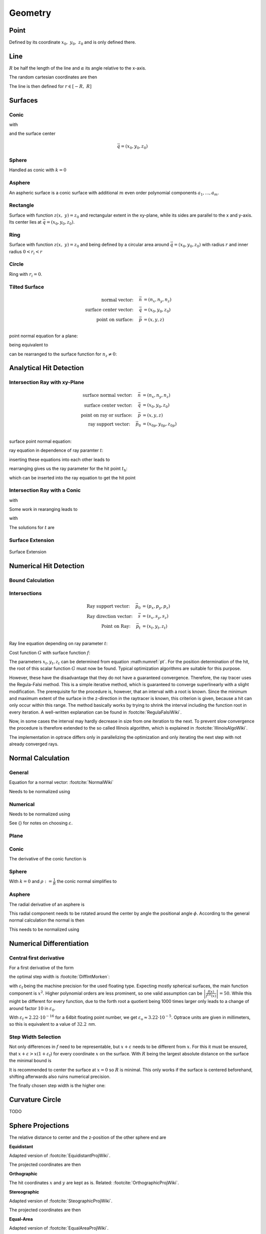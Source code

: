 
*****************
Geometry
*****************

Point
===============

Defined by its coordinate :math:`x_0,~y_0,~z_0` and is only defined there.

Line
===============

:math:`R` be half the length of the line and :math:`\alpha` its angle relative to the x-axis.

The random cartesian coordinates are then

The line is then defined for :math:`r \in [-R, ~R]`

.. math::
   x =&~ x_0 + r \cos \alpha\\ 
   y =&~ y_0 + r \sin \alpha\\ 
   z =&~ z_0
   :label: line_formula


Surfaces
===============

Conic
--------------------

.. math::
   :label: conic

   z(x,~y)= z_0 + \frac{\rho r^{2}}{1+\sqrt{1-(1+k)(\rho r)^{2}}}


with

.. math::
   r^2 = (x-x_0)^2 + (y-y_0)^2
   :label: asphere_r

and the surface center

.. math::
   \vec{q} = (x_0, y_0, z_0)


Sphere
--------------------

Handled as conic with :math:`k=0`


Asphere
---------------------------

An aspheric surface is a conic surface with additional :math:`m` even order polynomial components :math:`a_1, ..., a_m`.

.. math::
   :label: asphere

   z(x,~y)= z_0 + \frac{\rho r^{2}}{1+\sqrt{1-(1+k)(\rho r)^{2}}} + \sum_{i=1}^{m} a_i \cdot r^{2i}

Rectangle
--------------------

Surface with function :math:`z(x,~y)=z_0` and rectangular extent in the xy-plane,
while its sides are parallel to the x and y-axis.
Its center lies at :math:`\vec{q} = (x_0, y_0, z_0)`.

Ring
-------------

Surface with function :math:`z(x,~y)=z_0` and being defined by a circular area around
:math:`\vec{q} = (x_0, y_0, z_0)` with radius :math:`r` and inner radius :math:`0 < r_i < r`


Circle
-------------

Ring with :math:`r_i = 0`.


Tilted Surface
--------------------

.. math::
   \text{normal vector:}~~~~   \vec{n} &= (n_x, n_y, n_z)\\
   \text{surface center vector:}~~~~ \vec{q} &= (x_0, y_0, z_0)\\
   \text{point on surface:}~~~~ \vec{p} &= (x, y, z)\\

point normal equation for a plane:

.. math::
   (\vec{p} - \vec{q})\cdot \vec{n} = 0
   :label: plane_normal_eq_tilted_surface

being equivalent to

.. math::
   (x - x_0) \cdot n_x + (y- y_0) \cdot n_y + (z-z_0)\cdot n_z = 0
   :label: tilted_surface0

can be rearranged to the surface function for :math:`n_z \neq 0`:

.. math::
   z(x, y) = z_0 - (x - x_0) \cdot \frac{n_x}{n_z} - (y- y_0) \cdot \frac{n_y}{n_z}
   :label: tilted_surface



.. _analytical_hit_find:

Analytical Hit Detection
============================

Intersection Ray with xy-Plane
-----------------------------------

.. math::
   \text{surface normal vector:}~~~~   \vec{n} &= (n_x, n_y, n_z)\\
   \text{surface center vector:}~~~~ \vec{q} &= (x_0, y_0, z_0)\\
   \text{point on ray or surface:}~~~~ \vec{p} &= (x, y, z)\\
   \text{ray support vector:}~~~~ \vec{p_0} &= (x_{0p}, y_{0p}, z_{0p})\\

surface point normal equation:

.. math::
   (\vec{p} - \vec{q})\cdot \vec{n} = 0
   :label: plane_normal_eq_intersection

ray equation in dependence of ray paramter :math:`t`:

.. math::
   \vec{p} = \vec{p_0} + \vec{s} \cdot t
   :label: line_equation_common

inserting these equations into each other leads to

.. math::
    (\vec{p_0} + \vec{s}\cdot t_\text{h} - \vec{q}) \cdot \vec{n} = 0
   :label: plane_intersection_formula0

rearranging gives us the ray parameter for the hit point :math:`t_\text{h}`:

.. math::
   t_\text{h} = \frac{(\vec{q} - \vec{p_0})\cdot \vec{n}}{\vec{s} \cdot \vec{n}}
   :label: plane_intersection_formula

which can be inserted into the ray equation to get the hit point

Intersection Ray with a Conic
--------------------------------------

.. math::
   \text{Ray support vector:}~~~~   \vec{p} &= (p_x, p_y, p_z)\\
   \text{Ray direction vector:}~~~~ \vec{s} &= (s_x, s_y, s_z)\\
   \text{Center of surface:}~~~~    \vec{q} &= (x_0, y_0, z_0)
   :label: IntersectionAsphere0

.. math::
   p_z + s_z t = z_0 + \frac{\rho r^2}{1 + \sqrt{1-(k+1)\rho^2 r^2}}
   :label: IntersectionAsphere1

with

.. math::
   r^2 = (p_x + s_x t - x_0)^2 + (p_y+s_y t - y_0)^2
   :label: IntersectionAsphere2

Some work in rearanging leads to

.. math::
   A t^2 + 2 B t + C = 0
   :label: IntersectionAsphere3

with

.. math:: 
   A &= 1 + k s_z^2\\
   B &= o_x s_x + o_y s_y - \frac{s_z}{\rho} + (k+1) o_z s_z\\
   C &= o_x^2 + o_y^2 - 2\frac{o_z}{\rho} + (k+1) o_z^2\\
   \vec{o} &= \vec{p} - \vec{q} = (o_x, o_y, o_z)
   :label: IntersectionAsphere4

The solutions for :math:`t` are

.. math::
   t = 
   \begin{cases}
       \frac{-B \pm \sqrt{B^2 -CA}}{A} & \text{for}~~ A \neq 0, ~~ B^2 - CA \geq 0 \\
       -\frac{C}{2B} & \text{for}~~ A = 0, ~~B \neq 0\\
       \{\mathbb{R}\} & \text{for}~~ A = 0, ~~B = 0, ~~C = 0\\
       \emptyset & \text{else}
   \end{cases}
   :label: IntersectionAsphere5

Surface Extension
--------------------


.. figure:: images/Oberflächen_Erweiterung.svg
   :width: 700
   :align: center

   Surface Extension


.. _numerical_hit_find:

Numerical Hit Detection
==========================

Bound Calculation
-----------------------

Intersections
--------------------

.. math::
   \text{Ray support vector:}~~~~   \vec{p_0} &= (p_x, p_y, p_z)\\
   \text{Ray direction vector:}~~~~ \vec{s} &= (s_x, s_y, s_z)\\
   \text{Point on Ray:}~~~~ \vec{p_t} &= (x_t, y_t, z_t)\\

Ray line equation depending on ray parameter :math:`t`:

.. math::
   \vec{p_t}(t)=\vec{p}_{0}+t \cdot \vec{s}
   :label: pt

Cost function :math:`G` with surface function :math:`f`:

.. math::
   G(t)=z_{t}-f\left(x_{t}, y_{t}\right)
   :label: G


The parameters :math:`x_t,y_t,z_t` can be determined from equation :math:numref:`pt`. 
For the position determination of the hit, the root of this scalar function :math:`G` must now be found. 
Typical optimization algorithms are suitable for this purpose. 

However, these have the disadvantage that they do not have a guaranteed convergence. 
Therefore, the ray tracer uses the Regula-Falsi method. 
This is a simple iterative method, which is guaranteed to converge superlinearly with a slight modification. 
The prerequisite for the procedure is, however, that an interval with a root is known.
Since the minimum and maximum extent of the surface in the z-direction in the raytracer is known, this criterion is given, because a hit can only occur within this range. The method basically works by trying to shrink the interval including the function root in every iteration. 
A well-written explanation can be found in :footcite:`RegulaFalsiWiki`.

Now, in some cases the interval may hardly decrease in size from one iteration to the next. 
To prevent slow convergence the procedure is therefore extended to the so called Illinois algorithm, which is explained in :footcite:`IllinoisAlgoWiki`.

The implementation in optrace differs only in parallelizing the optimization and only iterating the next step with not already converged rays.

Normal Calculation
====================

General
--------------------

Equation for a normal vector: :footcite:`NormalWiki`

.. math::
   \vec{n_0} = 
   \begin{pmatrix}
        -\frac{\partial z}{\partial x}\\
        -\frac{\partial z}{\partial y}\\
        1\\
   \end{pmatrix}
   :label: normal_general

Needs to be normalized using

.. math::
   \vec{n} = \frac{\vec{n_0}}{|| \vec{n_0} ||}
   :label: normal_general_norm

Numerical
--------------------

.. math::
   \vec{n_0} = 
   \begin{pmatrix}
        z(x - \varepsilon, ~y) - z(x + \varepsilon, ~y)\\
        z(x, ~y - \varepsilon) - z(x, ~y + \varepsilon)\\
        \varepsilon\\
   \end{pmatrix}
   :label: normal_numerical

Needs to be normalized using

.. math::
   \vec{n} = \frac{\vec{n_0}}{|| \vec{n_0} ||}
   :label: normal_numerical_norm


See {} for notes on choosing :math:`\varepsilon`.


Plane
--------------------

.. math::
   \vec{n} = 
   \begin{pmatrix}
        0\\
        0\\
        1\\
   \end{pmatrix}
   :label: normal_plane

Conic
--------------------

The derivative of the conic function is

.. math::
   m = \tan{\alpha} = \frac{\text{d}z(r)}{\text{d}r} = \frac{\rho r}{\sqrt{1 - (k+1)\rho^2 r^2}}
   :label: conic_derivative

.. math::
   n_r = -\sin{\alpha} = -\frac{m}{\sqrt{m^2+1}} = -\frac{\rho r}{\sqrt{1- k\rho^2 r^2}}
   :label: conic_nr

.. math::
   n_x &= n_r \cos \phi\\
   n_y &= n_r \sin \phi\\
   n_z &= \sqrt{1- n_r^2}
   :label: conic_nxyz

.. math::
   \vec{n} = 
   \begin{pmatrix}
        n_x\\
        n_y\\
        n_z\\
   \end{pmatrix}
   :label: conic_n


Sphere
--------------------

With :math:`k=0` and :math:`\rho := \frac{1}{R}` the conic normal simplifies to

.. math::
   \vec{n} = 
   \begin{pmatrix}
        -\rho r \cos \phi \\
        -\rho {}r \sin \phi\\
        \sqrt{ 1 - \rho^2 r^2}\\
   \end{pmatrix}
   :label: sphere_n


Asphere 
---------------------------

The radial derivative of an asphere is

.. math::
   n_r = \frac{\rho r}{\sqrt{1 - (k+1)\rho^2 r^2}} + \sum_{i=1}^{m}  2i \cdot  a_i \cdot r^{2i - 1}
   :label: asphere_deriv


This radial component needs to be rotated around the center by angle the positional angle :math:`\phi`.
According to the general normal calculation the normal is then

.. math::
   \vec{n_0} = 
   \begin{pmatrix}
        - n_r \cos \phi\\
        - n_r \sin \phi\\
        1\\
   \end{pmatrix}
   :label: normal_general_asph

This needs to be normalized using

.. math::
   \vec{n} = \frac{\vec{n_0}}{|| \vec{n_0} ||}
   :label: normal_general_norm_asph

Numerical Differentiation
=============================

Central first derivative
--------------------------

For a first derivative of the form

.. math::
   f'(x) = \frac{f(x+\varepsilon) - f(x-\varepsilon)}{2 \varepsilon}
   :label: central_first_deric

the optimal step width is :footcite:`DiffIntMorken`:

.. math::
   \varepsilon_\text{o} = \sqrt[3]{3 \varepsilon_\text{f} \left| \frac{f(x)}{f^{(3)}(x)} \right|} 
   :label: optimal_step_width

with :math:`\varepsilon_\text{f}` being the machine precision for the used floating type.
Expecting mostly spherical surfaces, the main function component is :math:`x^2`.
Higher polynomial orders are less prominent, so one valid assumption can be :math:`\left| \frac{f(x)}{f^{(3)}(x)} \right| = 50`. 
While this might be different for every function, due to the forth root a quotient being 1000 times larger only leads to a change of around factor :math:`10` in :math:`\varepsilon_\text{0}`.

With :math:`\varepsilon_\text{f} \approx 2.22\cdot 10^{-16}` for a 64bit floating point number, we get :math:`\varepsilon_\text{o} \approx 3.22 \cdot 10^{-5}`.
Optrace units are given in millimeters, so this is equivalent to a value of :math:`32.2\,` nm.


Step Width Selection
---------------------------------

Not only differences in :math:`f` need to be representable, but :math:`x+\varepsilon` needs to be different from :math:`x`.
For this it must be ensured, that :math:`x+ \varepsilon > x (1 + \varepsilon_\text{f})` for every coordinate :math:`x` on the surface.
With :math:`R` being the largest absolute distance on the surface the minimal bound is

.. math::
   \varepsilon_\text{n} = R ~\varepsilon_\text{f}
   :label: machine_eps_scaling

It is recommended to center the surface at :math:`x=0` so :math:`R` is minimal. This only works if the surface is centered beforehand, shifting afterwards also ruins numerical precision.

The finally chosen step width is the higher one:

.. math::
   \varepsilon = \max (\varepsilon_\text{o}, ~\varepsilon_\text{n})
   :label: eps_selection


Curvature Circle
=======================

TODO

Sphere Projections
=========================

The relative distance to center and the z-position of the other sphere end are

.. math::
   r &= \sqrt{(x-x_0)^2  + (y - y_0)^2}\\
   z_m &= z_0 + R
   :label: sph_projections_pars

**Equidistant**

Adapted version of :footcite:`EquidistantProjWiki`.

.. math::
   \theta &= \arctan\left(\frac{r}{z-z_m}\right)\\
   \phi &= \text{arctan2}(y-y_0, ~x-x_0)\\
   :label: equidistant_proj_pars

The projected coordinates are then

.. math::
   x_p &= -\theta \cdot \text{sgn}(R) \cos(\phi)\\
   y_p &= -\theta \cdot \text{sgn}(R) \sin(\phi)\\
   :label: equidistant_proj_eq

**Orthographic**

The hit coordinates :math:`x` and :math:`y` are kept as is.
Related: :footcite:`OrthographicProjWiki`.

**Stereographic**

Adapted version of :footcite:`SteographicProjWiki`.

.. math::
   \theta &= \frac{\pi}{2} - \arctan\left(\frac{r}{z-z_m}\right)\\
   \phi &= \text{arctan2}(y-y_0, ~x-x_0)\\
   r &= 2 \tan\left(\frac{\pi}{4} - \frac{\theta}{2}\right)\\
   :label: stereographic_proj_pars
   
The projected coordinates are then

.. math::
   x_p &= -r \cdot  \text{sgn}(R) \cos(\phi)\\
   y_p &= -r \cdot \text{sgn}(R) \sin(\phi)\\
   :label: stereographic_proj_eq

**Equal-Area**

Adapted version of :footcite:`EqualAreaProjWiki`.

.. math::
   x_r = \frac{x - x_0} {\lvert R \rvert}\\
   y_r = \frac{y - y_0} {\lvert R \rvert}\\
   z_r = \frac{z - z_m} {R}\\
   :label: equal_area_proj_pars

The projected coordinates are then

.. math::
   x_p = \sqrt{\frac{2}{1-z_r} x_r}\\
   y_p = \sqrt{\frac{2}{1-z_r} y_r}\\
   :label: equal_area_proj_eq



.. _random_positions_surfaces:

Random Sampling
=======================

Point
--------------

Since a point only has one position :math:`x_0,~y_0,~z_0`, all random values have these coordinates.

Line
-------------

Generate a uniform variable :math:`\mathcal{U}_\text{[-R,R]}` with :math:`R` being half the length of the line.

The random cartesian coordinates are then

.. math::
   x =&~ x_0 + \mathcal{U}_{[-R,R]} \cos \alpha\\ 
   y =&~ y_0 + \mathcal{U}_{[-R,R]} \sin \alpha\\ 
   z =&~ z_0
   :label: line_sampling

:math:`x_0,~y_0,~z_0` are the central coordinates of the line and :math:`\alpha` is its angle relative to the x-axis.

Rectangle
---------------

For uniform random positions on a rectangular surface we need to generate two independent random uniform variables, where each range is the extent :math:`[x_0,~x_1,~y_0,~y_1]` of the rectangle.

The random cartesian coordinates are then

.. math::
   x =&~ \mathcal{U}_{[x_0,x_1]}\\
   y =&~ \mathcal{U}_{[y_0,y_1]}\\
   z =&~ z_0
   :label: rect_sampling


Ring
--------------

An area element of a circle in polar coordinates can be represented as:

.. math::
   \text{d}A = \text{d}r  ~\text{d}\phi
   :label: ring_sampling_area_element

:math:`\text{d}\phi` can be rewritten as circle segment

.. math::
   \text{d}A = \text{d}r  ~\frac{2 \pi}{N} r
   :label: ring_sampling_area_element2

with :math:`N` being the number of segments.
Let us define a function :math:`r(u)` which gives us radial values and its derivative outputs radial spacing values.

.. math::
   \text{d}A = r'(u)  ~\frac{2 \pi}{N} r(u)
   :label: ring_sampling_area_element_diff_eq

For uniformly sampled data, :math:`\text{d}A` needs to be kept constant in regards to a uniform variable :math:`u`. This is equivalent to the condition :math:`\frac{\text{d}A}{\text{d}u} = 0`.

.. math::
   \frac{\text{d}A}{\text{d}u} = \frac{2\pi}{N} \frac{\text{d}}{\text{d}u} r'(u)  r(u) = r''(u) r(u) + (r'(u))^2 = 0
   :label: ring_sampling_area_element_diff_eq2

Solutions of this non linear differential equation of second order are in the form of

.. math::
   r(u) = \sqrt{c_1 + c_2 u}
   :label: ring_sampling_area_element_diff_eq_solution

For convenience we set the constants to :math:`c_1 = 0, ~c_2=1`. For output values in :math:`[r_i, ~R]` the corresponding input values are then :math:`[r^2_i, ~R^2]`. Rewriting :math:`r` and :math:`u` as random variables gives us:

.. math::
   \mathcal{R} = \sqrt{\mathcal{U}_{[r^2_\text{i}, R^2]}}
   :label: ring_sampling_R

The polar angle is uniformly spaced

.. math::
   \Phi = \mathcal{U}_{[0, 2\pi]}
   :label: ring_sampling_Phi

Resulting 3D positions are then

.. math::
   x =&~ x_0 + \mathcal{R} \cos \Phi\\ 
   y =&~ y_0 + \mathcal{R} \sin \Phi\\ 
   z =&~ z_0
   :label: ring_sampling_xyz


.. _circle_sampling:

Circle
------------

Implemented as ring with :math:`r_\text{i} = 0`.

Related: :footcite:`WolframDiskPicking`.



.. TODO part about rotation and flipping


------------

**Sources**

.. footbibliography::

